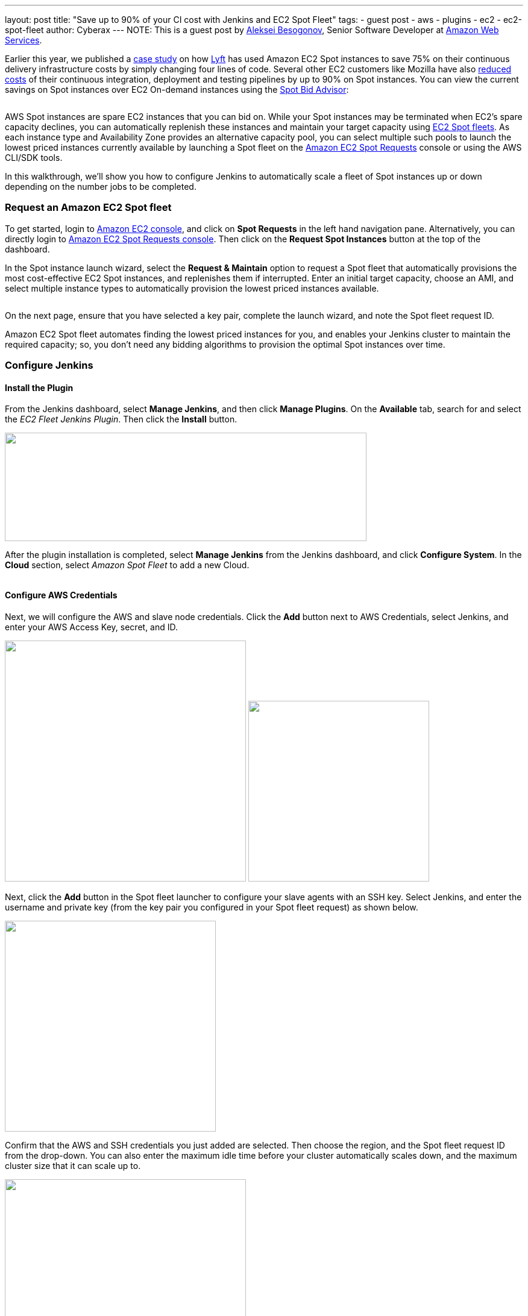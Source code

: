 ---
layout: post
title: "Save up to 90% of your CI cost with Jenkins and EC2 Spot Fleet"
tags:
- guest post
- aws
- plugins
- ec2
- ec2-spot-fleet
author: Cyberax
---
NOTE: This is a guest post by mailto:cyberax@amazon.com[Aleksei Besogonov], Senior Software Developer at
link:https://aws.amazon.com[Amazon Web Services].

Earlier this year, we published a https://aws.amazon.com/solutions/case-studies/lyft/[case study^] on how
https://www.lyft.com/[Lyft^] has used Amazon EC2 Spot instances to save 75% on their continuous delivery
infrastructure costs by simply changing four lines of code. Several other EC2 customers like Mozilla have
also http://taras.glek.net/blog/2014/05/09/how-amazon-ec2-got-15x-cheaper-in-6-months/[reduced costs^] of their
continuous integration, deployment and testing pipelines by up to 90% on Spot instances. You can view
the current savings on Spot instances over EC2 On-demand instances using the
https://aws.amazon.com/ec2/spot/bid-advisor/[Spot Bid Advisor^]:

image:../images/post-images/aws/bidadvisor.png[alt=""]

AWS Spot instances are spare EC2 instances that you can bid on. While your Spot instances may be
terminated when EC2’s spare capacity declines, you can automatically replenish these instances and
maintain your target capacity using
http://docs.aws.amazon.com/AWSEC2/latest/UserGuide/spot-fleet.html[EC2 Spot fleets^]. As each
instance type and Availability Zone provides an alternative capacity pool, you can select multiple
such pools to launch the lowest priced instances currently available by launching a Spot
fleet on the https://console.aws.amazon.com/ec2sp/v1/spot/[Amazon EC2 Spot Requests^] console
or using the AWS CLI/SDK tools.

In this walkthrough, we’ll show you how to configure Jenkins to automatically scale a fleet of Spot
instances up or down depending on the number jobs to be completed.

Request an Amazon EC2 Spot fleet
~~~~~~~~~~~~~~~~~~~~~~~~~~~~~~~~
To get started, login to https://console.aws.amazon.com/ec2/[Amazon EC2 console^], and click on *Spot Requests*
in the left hand navigation pane. Alternatively, you can directly login to
https://console.aws.amazon.com/ec2sp/v1/spot[Amazon EC2 Spot Requests console^]. Then click on the
*Request Spot Instances* button at the top of the dashboard.

In the Spot instance launch wizard, select the *Request & Maintain* option to request a Spot fleet that automatically
provisions the most cost-effective EC2 Spot instances, and replenishes them if interrupted. Enter an initial
target capacity, choose an AMI, and select multiple instance types to automatically provision the lowest priced
instances available.

image:../images/post-images/aws/wDW63sm.jpg[alt=""]

On the next page, ensure that you have selected a key pair, complete the launch wizard, and note the Spot
fleet request ID.

Amazon EC2 Spot fleet automates finding the lowest priced instances for you, and enables your Jenkins cluster
to maintain the required capacity; so, you don’t need any bidding algorithms to provision the optimal Spot
instances over time.

Configure Jenkins
~~~~~~~~~~~~~~~~~
Install the Plugin
^^^^^^^^^^^^^^^^^^
From the Jenkins dashboard, select *Manage Jenkins*, and then click *Manage Plugins*. On the *Available* tab,
search for and select the _EC2 Fleet Jenkins Plugin_. Then click the *Install* button.

image:../images/post-images/aws/iOfvSD8.jpg[alt="", width="600",height="180"]

After the plugin installation is completed, select *Manage Jenkins* from the Jenkins dashboard, and
click *Configure System*. In the *Cloud* section, select _Amazon Spot Fleet_ to add a new Cloud.

image:../images/post-images/aws/MtvaRLU.jpg[alt=""]

Configure AWS Credentials
^^^^^^^^^^^^^^^^^^^^^^^^^
Next, we will configure the AWS and slave node credentials. Click the *Add* button next to AWS Credentials,
select Jenkins, and enter your AWS Access Key, secret, and ID.

image:../images/post-images/aws/oCkHRu5.jpg[alt="", width="400"] image:../images/post-images/aws/Mh9TabQ.jpg[alt="", width="300"]

Next, click the *Add* button in the Spot fleet launcher to configure your slave agents with an SSH key.
Select Jenkins, and enter the username and private key (from the key pair you configured in your Spot fleet request)
as shown below.

image:../images/post-images/aws/EuPvQdU.jpg[alt="", width="350"]

Confirm that the AWS and SSH credentials you just added are selected. Then choose the region, and the Spot fleet
request ID from the drop-down. You can also enter the maximum idle time before your cluster automatically scales
down, and the maximum cluster size that it can scale up to.

image:../images/post-images/aws/fk65vh7.jpg[alt="", width="400"]

Submit Jobs and View Status
~~~~~~~~~~~~~~~~~~~~~~~~~~
After you have finished the previous step, you can view the *EC2 Fleet Status* in the left hand navigation pane on
the Jenkins dashboard. Now, as you submit more jobs, Jenkins will automatically scale your Spot fleet to add more
nodes. You can view these new nodes executing jobs under the Build Executor Status.
After the jobs are done, if the nodes remain free for the specified idle time (configured in the previous step),
then Jenkins releases the nodes, automatically scaling down your Spot fleet nodes.

image:../images/post-images/aws/P2eIB08.jpg[alt="", width="200"]


Build faster and cheaper
~~~~~~~~~~~~~~~~~~~~~~~
If you have a story to share about your team or product, or have a question to ask, do leave a comment
for us; we’d love to connect with you!
